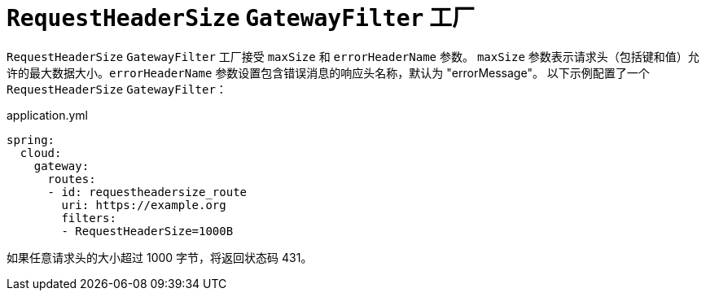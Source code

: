 [[requestheadersize-gatewayfilter-factory]]
= `RequestHeaderSize` `GatewayFilter` 工厂
:page-section-summary-toc: 1

`RequestHeaderSize` `GatewayFilter` 工厂接受 `maxSize` 和 `errorHeaderName` 参数。  
`maxSize` 参数表示请求头（包括键和值）允许的最大数据大小。`errorHeaderName` 参数设置包含错误消息的响应头名称，默认为 "errorMessage"。  
以下示例配置了一个 `RequestHeaderSize` `GatewayFilter`：

.application.yml
[source,yaml]
----
spring:
  cloud:
    gateway:
      routes:
      - id: requestheadersize_route
        uri: https://example.org
        filters:
        - RequestHeaderSize=1000B
----

如果任意请求头的大小超过 1000 字节，将返回状态码 431。